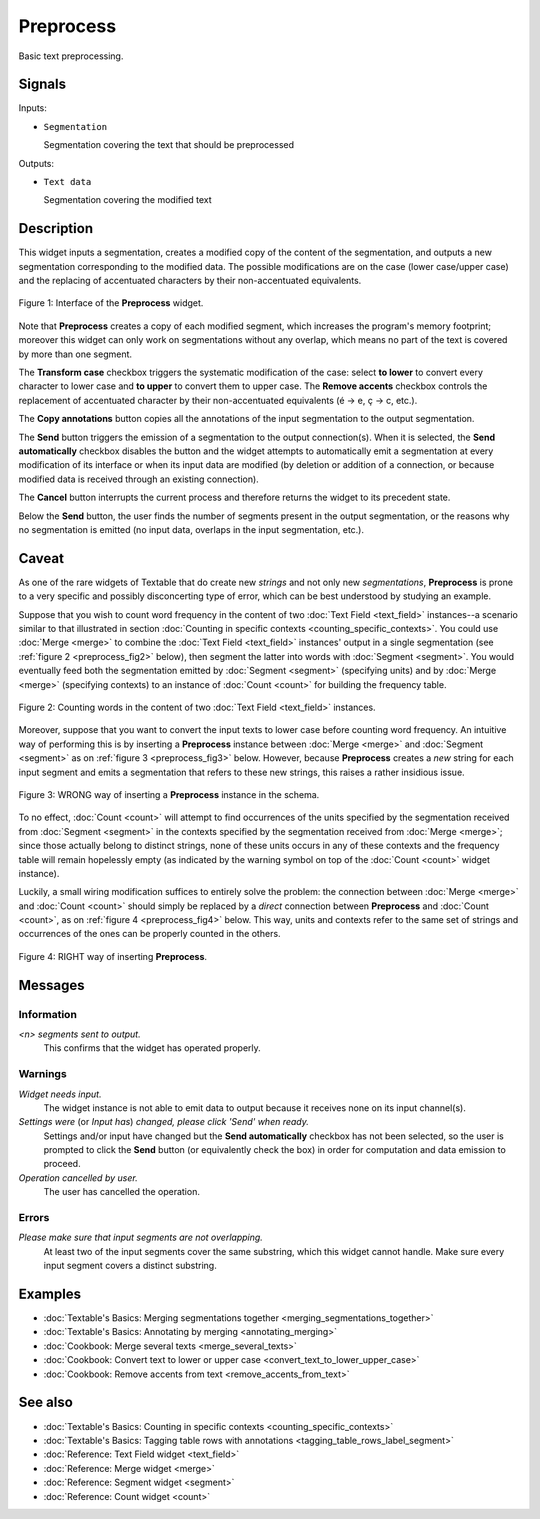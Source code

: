 ﻿.. meta::
   :description: Orange Textable documentation, Preprocess widget
   :keywords: Orange, Textable, documentation, Preprocess, widget

.. _Preprocess:

Preprocess
==========

.. image:: figures/Preprocess_54.png

Basic text preprocessing.

Signals
-------

Inputs:

- ``Segmentation``

  Segmentation covering the text that should be preprocessed

Outputs:

- ``Text data``

  Segmentation covering the modified text

Description
-----------

This widget inputs a segmentation, creates a modified copy of the content of
the segmentation, and outputs a new segmentation corresponding to the modified
data. The possible modifications are on the case (lower case/upper case) and
the replacing of accentuated characters by their non-accentuated equivalents.

.. _preprocess_fig1:

.. figure:: figures/preprocess_advanced_example.png
    :align: center
    :alt: Interface of the Preprocess widget
    :scale: 75%

    Figure 1: Interface of the **Preprocess** widget. 

Note that **Preprocess** creates a copy of each modified segment, which
increases the program's memory footprint; moreover this widget can only work
on segmentations without any overlap, which means no part of the text is
covered by more than one segment.

The **Transform case** checkbox triggers the systematic modification of the case: select **to lower** to convert every
character to lower case and **to upper** to convert them to upper case. The
**Remove accents** checkbox controls the replacement of accentuated character
by their non-accentuated equivalents (é -> e, ç -> c, etc.).

The **Copy annotations** button copies all the annotations of the input segmentation to the output
segmentation.

The **Send** button triggers the emission of a segmentation to the output
connection(s). When it is selected, the **Send automatically** checkbox
disables the button and the widget attempts to automatically emit a
segmentation at every modification of its interface or when its input data are
modified (by deletion or addition of a connection, or because modified data is
received through an existing connection).

The **Cancel** button interrupts the current process and therefore returns the widget to its precedent state.

Below the **Send** button, the user finds the number of segments present in the output
segmentation, or the reasons why no segmentation is emitted (no input data,
overlaps in the input segmentation, etc.).

.. _anchor_to_caveat:

Caveat
------

As one of the rare widgets of Textable that do create new *strings* and not
only new *segmentations*, **Preprocess** is prone to a very specific and
possibly disconcerting type of error, which can be best understood by studying
an example.

Suppose that you wish to count word frequency in the content of two
:doc:`Text Field <text_field>` instances--a scenario similar to that illustrated in section
:doc:`Counting in specific contexts <counting_specific_contexts>`. You could
use :doc:`Merge <merge>` to combine the :doc:`Text Field <text_field>` instances' output in a
single segmentation (see :ref:`figure 2 <preprocess_fig2>` below), then
segment the latter into words with :doc:`Segment <segment>`. You would eventually
feed both the segmentation emitted by :doc:`Segment <segment>` (specifying units) and
by :doc:`Merge <merge>` (specifying contexts) to an instance of :doc:`Count <count>` for
building the frequency table.

.. _preprocess_fig2:

.. figure:: figures/preprocess_caveat_schema_without.png
    :align: center
    :alt: Counting words in the content of two Text Field instances

    Figure 2: Counting words in the content of two :doc:`Text Field <text_field>` instances.

Moreover, suppose that you want to convert the input texts to lower case
before counting word frequency. An intuitive way of performing this is by
inserting a **Preprocess** instance between :doc:`Merge <merge>` and :doc:`Segment <segment>` as
on :ref:`figure 3 <preprocess_fig3>` below. However, because **Preprocess**
creates a *new* string for each input segment and emits a segmentation that
refers to these new strings, this raises a rather insidious issue.

.. _preprocess_fig3:

.. figure:: figures/preprocess_caveat_schema_wrong.png
    :align: center
    :alt: Counting words in the content of two Text Field instances

    Figure 3: WRONG way of inserting a **Preprocess** instance in the schema.

To no effect, :doc:`Count <count>` will attempt to find occurrences of the units
specified by the segmentation received from :doc:`Segment <segment>` in the contexts
specified by the segmentation received from :doc:`Merge <merge>`; since those actually
belong to distinct strings, none of these units occurs in any of these
contexts and the frequency table will remain hopelessly empty (as indicated by
the warning symbol on top of the :doc:`Count <count>` widget instance).

Luckily, a small wiring modification suffices to entirely solve the problem:
the connection between :doc:`Merge <merge>` and :doc:`Count <count>` should simply be replaced
by a *direct* connection between **Preprocess** and :doc:`Count <count>`, as on
:ref:`figure 4 <preprocess_fig4>` below. This way, units and contexts refer
to the same set of strings and occurrences of the ones can be properly counted
in the others.

.. _preprocess_fig4:

.. figure:: figures/preprocess_caveat_schema_right.png
    :align: center
    :alt: Counting words in the content of two Text Field instances

    Figure 4: RIGHT way of inserting **Preprocess**.

Messages
--------

Information
~~~~~~~~~~~

*<n> segments sent to output.*
    This confirms that the widget has operated properly.

Warnings
~~~~~~~~

*Widget needs input.*
    The widget instance is not able to emit data to output because it receives
    none on its input channel(s).
    
*Settings were* (or *Input has*) *changed, please click 'Send' when ready.*
    Settings and/or input have changed but the **Send automatically** checkbox
    has not been selected, so the user is prompted to click the **Send**
    button (or equivalently check the box) in order for computation and data
    emission to proceed.

*Operation cancelled by user.*
    The user has cancelled the operation.

Errors
~~~~~~

*Please make sure that input segments are not overlapping.*
    At least two of the input segments cover the same substring, which this
    widget cannot handle. Make sure every input segment covers a distinct 
    substring.

Examples
--------

- :doc:`Textable's Basics: Merging segmentations together <merging_segmentations_together>`
- :doc:`Textable's Basics: Annotating by merging <annotating_merging>`
- :doc:`Cookbook: Merge several texts <merge_several_texts>`
- :doc:`Cookbook: Convert text to lower or upper case <convert_text_to_lower_upper_case>`
- :doc:`Cookbook: Remove accents from text <remove_accents_from_text>`


See also
--------

- :doc:`Textable's Basics: Counting in specific contexts <counting_specific_contexts>`
- :doc:`Textable's Basics: Tagging table rows with annotations <tagging_table_rows_label_segment>`
- :doc:`Reference: Text Field widget <text_field>`
- :doc:`Reference: Merge widget <merge>`
- :doc:`Reference: Segment widget <segment>`
- :doc:`Reference: Count widget <count>`

